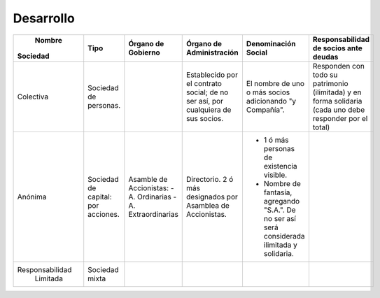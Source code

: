============
 Desarrollo
============

+-----------------+-----------------+------------------------------+------------------------------+--------------------------------+-----------------------------------------------+
|     Nombre      |      Tipo       |   Órgano de Gobierno         |   Órgano de Administración   |   Denominación                 |               Responsabilidad de              |
|    Sociedad     |                 |                              |                              |   Social                       |               socios ante deudas              |
+=================+=================+==============================+==============================+================================+===============================================+
|                 | Sociedad de     |                              | Establecido por el contrato  | El nombre de uno o más socios  | Responden con todo su patrimonio (ilimitada)  |
|                 | personas.       |                              | social; de no ser así, por   | adicionando "y Compañía".      | y en forma solidaria (cada uno debe responder | 
|    Colectiva    |                 |                              | cualquiera de sus socios.    |                                | por el total)                                 |
|                 |                 |                              |                              |                                |                                               |
|                 |                 |                              |                              |                                |                                               |
+-----------------+-----------------+------------------------------+------------------------------+--------------------------------+-----------------------------------------------+
|                 | Sociedad de     | Asamble de Accionistas:      | Directorio. 2 ó más          | - 1 ó más personas de          |                                               |
|                 | capital: por    | - A. Ordinarias              | designados por Asamblea de   |   existencia visible.          |                                               | 
|     Anónima     | acciones.       | - A. Extraordinarias         | Accionistas.                 | - Nombre de fantasía,          |                                               |
|                 |                 |                              |                              |   agregando "S.A.". De no ser  |                                               |
|                 |                 |                              |                              |   así será considerada         |                                               |
|                 |                 |                              |                              |   ilimitada y solidaria.       |                                               |
+-----------------+-----------------+------------------------------+------------------------------+--------------------------------+-----------------------------------------------+
|                 | Sociedad mixta  |                              |                              |                                |                                               |
| Responsabilidad |                 |                              |                              |                                |                                               | 
|    Limitada     |                 |                              |                              |                                |                                               |
|                 |                 |                              |                              |                                |                                               |
|                 |                 |                              |                              |                                |                                               |
|                 |                 |                              |                              |                                |                                               |
+-----------------+-----------------+------------------------------+------------------------------+--------------------------------+-----------------------------------------------+


